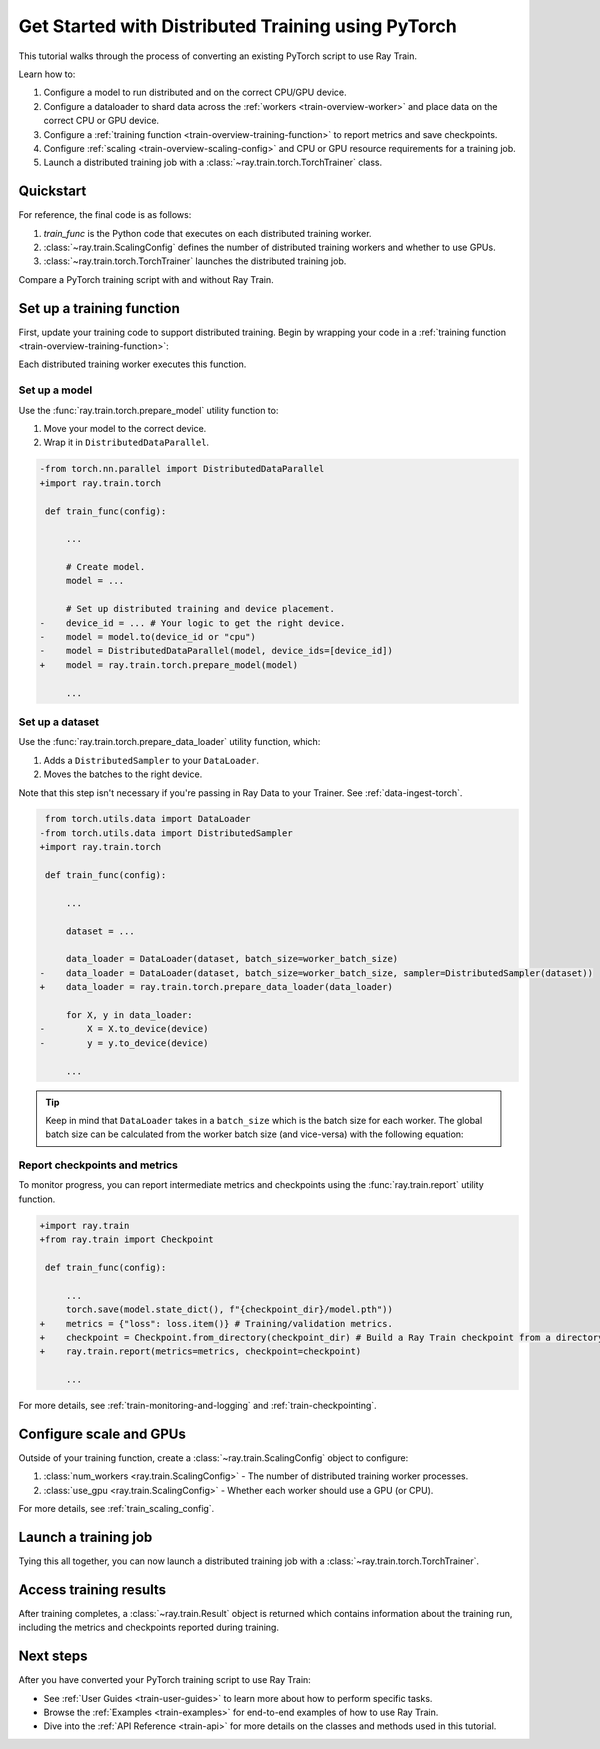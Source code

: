.. _train-pytorch:

Get Started with Distributed Training using PyTorch
===================================================

This tutorial walks through the process of converting an existing PyTorch script to use Ray Train.

Learn how to:

1. Configure a model to run distributed and on the correct CPU/GPU device.
2. Configure a dataloader to shard data across the :ref:`workers <train-overview-worker>` and place data on the correct CPU or GPU device.
3. Configure a :ref:`training function <train-overview-training-function>` to report metrics and save checkpoints.
4. Configure :ref:`scaling <train-overview-scaling-config>` and CPU or GPU resource requirements for a training job.
5. Launch a distributed training job with a :class:`~ray.train.torch.TorchTrainer` class.

Quickstart
----------

For reference, the final code is as follows:

.. testcode::
    :skipif: True

    from ray.train.torch import TorchTrainer
    from ray.train import ScalingConfig

    def train_func(config):
        # Your PyTorch training code here.

    scaling_config = ScalingConfig(num_workers=2, use_gpu=True)
    trainer = TorchTrainer(train_func, scaling_config=scaling_config)
    result = trainer.fit()

1. `train_func` is the Python code that executes on each distributed training worker.
2. :class:`~ray.train.ScalingConfig` defines the number of distributed training workers and whether to use GPUs.
3. :class:`~ray.train.torch.TorchTrainer` launches the distributed training job.

Compare a PyTorch training script with and without Ray Train.

.. tabs::

    .. group-tab:: PyTorch

        .. This snippet isn't tested because it doesn't use any Ray code.

        .. testcode::
            :skipif: True

            import os
            import tempfile

            import torch
            from torch.nn import CrossEntropyLoss
            from torch.optim import Adam
            from torch.utils.data import DataLoader
            from torchvision.models import resnet18
            from torchvision.datasets import FashionMNIST
            from torchvision.transforms import ToTensor, Normalize, Compose

            # Model, Loss, Optimizer
            model = resnet18(num_classes=10)
            model.conv1 = torch.nn.Conv2d(
                1, 64, kernel_size=(7, 7), stride=(2, 2), padding=(3, 3), bias=False
            )
            model.to("cuda")
            criterion = CrossEntropyLoss()
            optimizer = Adam(model.parameters(), lr=0.001)

            # Data
            transform = Compose([ToTensor(), Normalize((0.5,), (0.5,))])
            train_data = FashionMNIST(root='./data', train=True, download=True, transform=transform)
            train_loader = DataLoader(train_data, batch_size=128, shuffle=True)

            # Training
            for epoch in range(10):
                for images, labels in train_loader:
                    images, labels = images.to("cuda"), labels.to("cuda")
                    outputs = model(images)
                    loss = criterion(outputs, labels)
                    optimizer.zero_grad()
                    loss.backward()
                    optimizer.step()

                metrics = {"loss": loss.item(), "epoch": epoch}
                state = {
                    "model_state_dict": model.state_dict(),
                    "optimizer_state_dict": optimizer.state_dict(),
                    "epoch": epoch,
                }
                checkpoint_dir = tempfile.mkdtemp()
                checkpoint_path = os.path.join(checkpoint_dir, "model.pt")
                torch.save(state, checkpoint_path)
                print(f"[Epoch {epoch}] metrics = {metrics}")


    .. group-tab:: PyTorch + Ray Train

        .. code-block:: python
            :emphasize-lines: 12, 20, 22, 32, 37, 48, 53-56, 57

            import os
            import tempfile

            import torch
            from torch.nn import CrossEntropyLoss
            from torch.optim import Adam
            from torch.utils.data import DataLoader
            from torchvision.models import resnet18
            from torchvision.datasets import FashionMNIST
            from torchvision.transforms import ToTensor, Normalize, Compose

            import ray.train.torch

            def train_func(config):
                # Model, Loss, Optimizer
                model = resnet18(num_classes=10)
                model.conv1 = torch.nn.Conv2d(
                    1, 64, kernel_size=(7, 7), stride=(2, 2), padding=(3, 3), bias=False
                )
                # model.to("cuda")  # This is done by `prepare_model`
                # [1] Prepare model.
                model = ray.train.torch.prepare_model(model)
                criterion = CrossEntropyLoss()
                optimizer = Adam(model.parameters(), lr=0.001)

                # Data
                transform = Compose([ToTensor(), Normalize((0.5,), (0.5,))])
                data_dir = os.path.join(tempfile.gettempdir(), "data")
                train_data = FashionMNIST(root=data_dir, train=True, download=True, transform=transform)
                train_loader = DataLoader(train_data, batch_size=128, shuffle=True)
                # [2] Prepare dataloader.
                train_loader = ray.train.torch.prepare_data_loader(train_loader)

                # Training
                for epoch in range(10):
                    for images, labels in train_loader:
                        # images, labels = images.to("cuda"), labels.to("cuda")  # This is done by `prepare_data_loader`!
                        outputs = model(images)
                        loss = criterion(outputs, labels)
                        optimizer.zero_grad()
                        loss.backward()
                        optimizer.step()

                    # [3] Report metrics and checkpoint.
                    metrics = {"loss": loss.item(), "epoch": epoch}
                    with tempfile.TemporaryDirectory() as temp_checkpoint_dir:
                        state = {
                            "model_state_dict": model.module.state_dict(),
                            "optimizer_state_dict": optimizer.state_dict(),
                            "epoch": epoch,
                        }
                        torch.save(state, os.path.join(temp_checkpoint_dir, "checkpoint.pt"))
                        ray.train.report(
                            metrics,
                            checkpoint=ray.train.Checkpoint.from_directory(temp_checkpoint_dir),
                        )
                    if ray.train.get_context().get_world_rank() == 0:
                        print(f"[Epoch {epoch}] metrics = {metrics}")

            # [4] Configure scaling and resource requirements.
            scaling_config = ray.train.ScalingConfig(num_workers=2, use_gpu=True)

            # [5] Launch distributed training job.
            trainer = ray.train.torch.TorchTrainer(
                train_func,
                scaling_config=scaling_config,
                # [5a] If running in a multi-node cluster, this is where you
                # should configure the run's persistent storage.
                # run_config=ray.train.RunConfig(storage_path="s3://..."),
            )
            result = trainer.fit()

            # [6] Load the trained model.
            with result.checkpoint.as_directory() as checkpoint_dir:
                state = torch.load(os.path.join(checkpoint_dir, "checkpoint.pt"))
                model = resnet18(num_classes=10)
                model.conv1 = torch.nn.Conv2d(
                    1, 64, kernel_size=(7, 7), stride=(2, 2), padding=(3, 3), bias=False
                )
                model.load_state_dict(state["model_state_dict"])


Set up a training function
--------------------------

First, update your training code to support distributed training.
Begin by wrapping your code in a :ref:`training function <train-overview-training-function>`:

.. testcode::
    :skipif: True

    def train_func(config):
        # Your PyTorch training code here.

Each distributed training worker executes this function.

Set up a model
^^^^^^^^^^^^^^

Use the :func:`ray.train.torch.prepare_model` utility function to:

1. Move your model to the correct device.
2. Wrap it in ``DistributedDataParallel``.

.. code-block:: diff

    -from torch.nn.parallel import DistributedDataParallel
    +import ray.train.torch

     def train_func(config):

         ...

         # Create model.
         model = ...

         # Set up distributed training and device placement.
    -    device_id = ... # Your logic to get the right device.
    -    model = model.to(device_id or "cpu")
    -    model = DistributedDataParallel(model, device_ids=[device_id])
    +    model = ray.train.torch.prepare_model(model)

         ...

Set up a dataset
^^^^^^^^^^^^^^^^

.. TODO: Update this to use Ray Data.

Use the :func:`ray.train.torch.prepare_data_loader` utility function, which:

1. Adds a ``DistributedSampler`` to your ``DataLoader``.
2. Moves the batches to the right device.

Note that this step isn't necessary if you're passing in Ray Data to your Trainer.
See :ref:`data-ingest-torch`.

.. code-block:: diff

     from torch.utils.data import DataLoader
    -from torch.utils.data import DistributedSampler
    +import ray.train.torch

     def train_func(config):

         ...

         dataset = ...

         data_loader = DataLoader(dataset, batch_size=worker_batch_size)
    -    data_loader = DataLoader(dataset, batch_size=worker_batch_size, sampler=DistributedSampler(dataset))
    +    data_loader = ray.train.torch.prepare_data_loader(data_loader)

         for X, y in data_loader:
    -        X = X.to_device(device)
    -        y = y.to_device(device)

         ...

.. tip::
    Keep in mind that ``DataLoader`` takes in a ``batch_size`` which is the batch size for each worker.
    The global batch size can be calculated from the worker batch size (and vice-versa) with the following equation:

    .. testcode::
        :skipif: True

        global_batch_size = worker_batch_size * ray.train.get_context().get_world_size()


Report checkpoints and metrics
^^^^^^^^^^^^^^^^^^^^^^^^^^^^^^

To monitor progress, you can report intermediate metrics and checkpoints using the :func:`ray.train.report` utility function.

.. code-block:: diff

    +import ray.train
    +from ray.train import Checkpoint

     def train_func(config):

         ...
         torch.save(model.state_dict(), f"{checkpoint_dir}/model.pth"))
    +    metrics = {"loss": loss.item()} # Training/validation metrics.
    +    checkpoint = Checkpoint.from_directory(checkpoint_dir) # Build a Ray Train checkpoint from a directory
    +    ray.train.report(metrics=metrics, checkpoint=checkpoint)

         ...

For more details, see :ref:`train-monitoring-and-logging` and :ref:`train-checkpointing`.


Configure scale and GPUs
------------------------

Outside of your training function, create a :class:`~ray.train.ScalingConfig` object to configure:

1. :class:`num_workers <ray.train.ScalingConfig>` - The number of distributed training worker processes.
2. :class:`use_gpu <ray.train.ScalingConfig>` - Whether each worker should use a GPU (or CPU).

.. testcode::

    from ray.train import ScalingConfig
    scaling_config = ScalingConfig(num_workers=2, use_gpu=True)


For more details, see :ref:`train_scaling_config`.

Launch a training job
---------------------

Tying this all together, you can now launch a distributed training job
with a :class:`~ray.train.torch.TorchTrainer`.

.. testcode::
    :hide:

    from ray.train import ScalingConfig

    train_func = lambda: None
    scaling_config = ScalingConfig(num_workers=1)

.. testcode::

    from ray.train.torch import TorchTrainer

    trainer = TorchTrainer(train_func, scaling_config=scaling_config)
    result = trainer.fit()

Access training results
-----------------------

After training completes, a :class:`~ray.train.Result` object is returned which contains
information about the training run, including the metrics and checkpoints reported during training.

.. testcode::

    result.metrics     # The metrics reported during training.
    result.checkpoint  # The latest checkpoint reported during training.
    result.path     # The path where logs are stored.
    result.error       # The exception that was raised, if training failed.

.. TODO: Add results guide

Next steps
----------

After you have converted your PyTorch training script to use Ray Train:

* See :ref:`User Guides <train-user-guides>` to learn more about how to perform specific tasks.
* Browse the :ref:`Examples <train-examples>` for end-to-end examples of how to use Ray Train.
* Dive into the :ref:`API Reference <train-api>` for more details on the classes and methods used in this tutorial.